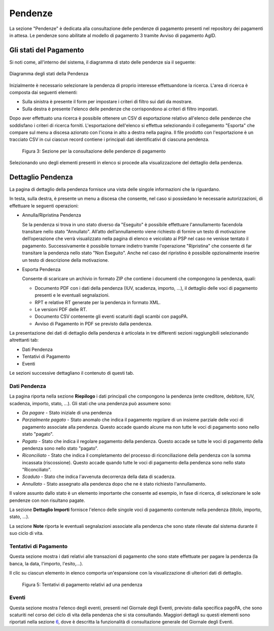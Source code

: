 .. _utente_pendenze:

Pendenze
========

La sezione "Pendenze" è dedicata alla consultazione delle pendenze di pagamento presenti nel repository dei pagamenti in attesa. Le pendenze sono abilitate al modello di pagamento 3 tramite Avviso di pagamento AgID.

Gli stati del Pagamento
-----------------------
Si noti come, all'interno del sistema, il diagramma di stato delle pendenze sia il seguente:

.. figure:: ../_images/PZ01StatiPendenza.png
   :align: center
   :name: DiagrammaDegliStatiDellaPendenza

   Diagramma degli stati della Pendenza
   
   
Inizialmente è necessario selezionare la pendenza di proprio interesse
effettuandone la ricerca. L'area di ricerca è composta dai seguenti
elementi:

-  Sulla sinistra è presente il form per impostare i criteri di filtro
   sui dati da mostrare.
-  Sulla destra è presente l'elenco delle pendenze che corrispondono ai
   criteri di filtro impostati.

Dopo aver effettuato una ricerca è possibile ottenere un CSV di
esportazione relativo all'elenco delle pendenze che soddisfano i criteri
di ricerca forniti. L'esportazione dell'elenco si effettua selezionando
il collegamento "Esporta" che compare sul menu a discesa azionato con
l'icona in alto a destra nella pagina. Il file prodotto con
l'esportazione è un tracciato CSV in cui ciascun record contiene i
principali dati identificativi di ciascuna pendenza.

.. figure:: ../_figure_utente/100002010000031700000212828B7F50531FFD28.png
   :alt: Figura 3: Sezione per la consultazione delle pendenze di pagamento
   :width: 17cm
   :height: 11.389cm

   Figura 3: Sezione per la consultazione delle pendenze di pagamento

Selezionando uno degli elementi presenti in elenco si procede alla
visualizzazione del dettaglio della pendenza.

Dettaglio Pendenza
------------------

La pagina di dettaglio della pendenza fornisce una vista delle singole
informazioni che la riguardano.

In testa, sulla destra, è presente un menu a discesa che consente, nel
caso si possiedano le necessarie autorizzazioni, di effettuare le
seguenti operazioni:

-  Annulla/Ripristina Pendenza

   Se la pendenza si trova in uno stato diverso da "Eseguito" è
   possibile effettuare l'annullamento facendola transitare nello stato
   "Annullato". All’atto dell’annullamento viene richiesto di fornire un
   testo di motivazione dell’operazione che verrà visualizzato nella
   pagina di elenco e veicolato ai PSP nel caso ne venisse tentato il
   pagamento. Successivamente è possibile tornare indietro tramite
   l'operazione "Ripristina" che consente di far transitare la pendenza
   nello stato "Non Eseguito". Anche nel caso del ripristino è possibile
   opzionalmente inserire un testo di descrizione della motivazione.

-  Esporta Pendenza

   Consente di scaricare un archivio in formato ZIP che contiene i
   documenti che compongono la pendenza, quali:

   -  Documento PDF con i dati della pendenza (IUV, scadenza, importo,
      ...), il dettaglio delle voci di pagamento presenti e le eventuali
      segnalazioni.
   -  RPT e relative RT generate per la pendenza in formato XML.
   -  Le versioni PDF delle RT.
   -  Documento CSV contenente gli eventi scaturiti dagli scambi con
      pagoPA.
   -  Avviso di Pagamento in PDF se previsto dalla pendenza.

La presentazione dei dati di dettaglio della pendenza è articolata in
tre differenti sezioni raggiungibili selezionando altrettanti tab:

-  Dati Pendenza
-  Tentativi di Pagamento
-  Eventi

Le sezioni successive dettagliano il contenuto di questi tab.

Dati Pendenza
~~~~~~~~~~~~~

La pagina riporta nella sezione **Riepilogo** i dati principali che
compongono la pendenza (ente creditore, debitore, IUV, scadenza,
importo, stato, ...). Gli stati che una pendenza può assumere sono:

-  *Da pagare* - Stato iniziale di una pendenza
-  *Parzialmente pagato* - Stato anomalo che indica il pagamento
   regolare di un insieme parziale delle voci di pagamento associate
   alla pendenza. Questo accade quando alcune ma non tutte le voci di
   pagamento sono nello stato "pagato".
-  *Pagato* - Stato che indica il regolare pagamento della pendenza.
   Questo accade se tutte le voci di pagamento della pendenza sono nello
   stato "pagato".
-  *Riconciliato* - Stato che indica il completamento del processo di
   riconciliazione della pendenza con la somma incassata (riscossione).
   Questo accade quando tutte le voci di pagamento della pendenza sono
   nello stato "Riconciliato".
-  *Scaduto* - Stato che indica l'avvenuta decorrenza della data di
   scadenza.
-  *Annullato* - Stato assegnato alla pendenza dopo che ne è stato
   richiesto l'annullamento.

Il valore assunto dallo stato è un elemento importante che consente ad
esempio, in fase di ricerca, di selezionare le sole pendenze con non
risultano pagate.

La sezione **Dettaglio Importi** fornisce l'elenco delle singole voci di
pagamento contenute nella pendenza (titolo, importo, stato, ...).

La sezione **Note** riporta le eventuali segnalazioni associate alla pendenza che sono state
rilevate dal sistema durante il suo ciclo di vita.

Tentativi di Pagamento
~~~~~~~~~~~~~~~~~~~~~~

Questa sezione mostra i dati relativi alle transazioni di pagamento che
sono state effettuate per pagare la pendenza (la banca, la data,
l'importo, l'esito,...).

Il clic su ciascun elemento in elenco comporta un'espansione con la
visualizzazione di ulteriori dati di dettaglio.

.. figure:: ../_figure_utente/10000201000002E900000158220886F6B336F7BE.png
   :alt: Figura 5: Tentativi di pagamento relativi ad una pendenza
   :width: 17cm
   :height: 7.849cm

   Figura 5: Tentativi di pagamento relativi ad una pendenza

Eventi
~~~~~~

Questa sezione mostra l'elenco degli eventi, presenti nel Giornale degli
Eventi, previsto dalla specifica pagoPA, che sono scaturiti nel corso
del ciclo di vita della pendenza che si sta consultando. Maggiori
dettagli su questi elementi sono riportati nella sezione
`6 <#anchor-11>`__, dove è descritta la funzionalità di consultazione
generale del Giornale degli Eventi.
